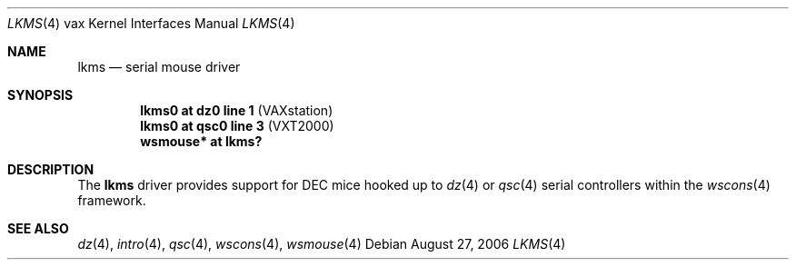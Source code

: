 .\"     $OpenBSD: src/share/man/man4/man4.vax/lkms.4,v 1.3 2006/08/27 17:32:58 miod Exp $
.\"
.\" Copyright (c) 2003 Jason L. Wright (jason@thought.net)
.\" All rights reserved.
.\"
.\" Redistribution and use in source and binary forms, with or without
.\" modification, are permitted provided that the following conditions
.\" are met:
.\" 1. Redistributions of source code must retain the above copyright
.\"    notice, this list of conditions and the following disclaimer.
.\" 2. Redistributions in binary form must reproduce the above copyright
.\"    notice, this list of conditions and the following disclaimer in the
.\"    documentation and/or other materials provided with the distribution.
.\"
.\" THIS SOFTWARE IS PROVIDED BY THE AUTHOR ``AS IS'' AND ANY EXPRESS OR
.\" IMPLIED WARRANTIES, INCLUDING, BUT NOT LIMITED TO, THE IMPLIED
.\" WARRANTIES OF MERCHANTABILITY AND FITNESS FOR A PARTICULAR PURPOSE ARE
.\" DISCLAIMED.  IN NO EVENT SHALL THE AUTHOR BE LIABLE FOR ANY DIRECT,
.\" INDIRECT, INCIDENTAL, SPECIAL, EXEMPLARY, OR CONSEQUENTIAL DAMAGES
.\" (INCLUDING, BUT NOT LIMITED TO, PROCUREMENT OF SUBSTITUTE GOODS OR
.\" SERVICES; LOSS OF USE, DATA, OR PROFITS; OR BUSINESS INTERRUPTION)
.\" HOWEVER CAUSED AND ON ANY THEORY OF LIABILITY, WHETHER IN CONTRACT,
.\" STRICT LIABILITY, OR TORT (INCLUDING NEGLIGENCE OR OTHERWISE) ARISING IN
.\" ANY WAY OUT OF THE USE OF THIS SOFTWARE, EVEN IF ADVISED OF THE
.\" POSSIBILITY OF SUCH DAMAGE.
.\"
.Dd August 27, 2006
.Dt LKMS 4 vax
.Os
.Sh NAME
.Nm lkms
.Nd serial mouse driver
.Sh SYNOPSIS
.Cd "lkms0 at dz0 line 1 " Pq "VAXstation"
.Cd "lkms0 at qsc0 line 3" Pq "VXT2000"
.Cd "wsmouse* at lkms?"
.Sh DESCRIPTION
The
.Nm
driver provides support for DEC mice hooked up to
.Xr dz 4
or
.Xr qsc 4
serial controllers within the
.Xr wscons 4
framework.
.Sh SEE ALSO
.Xr dz 4 ,
.Xr intro 4 ,
.Xr qsc 4 ,
.Xr wscons 4 ,
.Xr wsmouse 4
